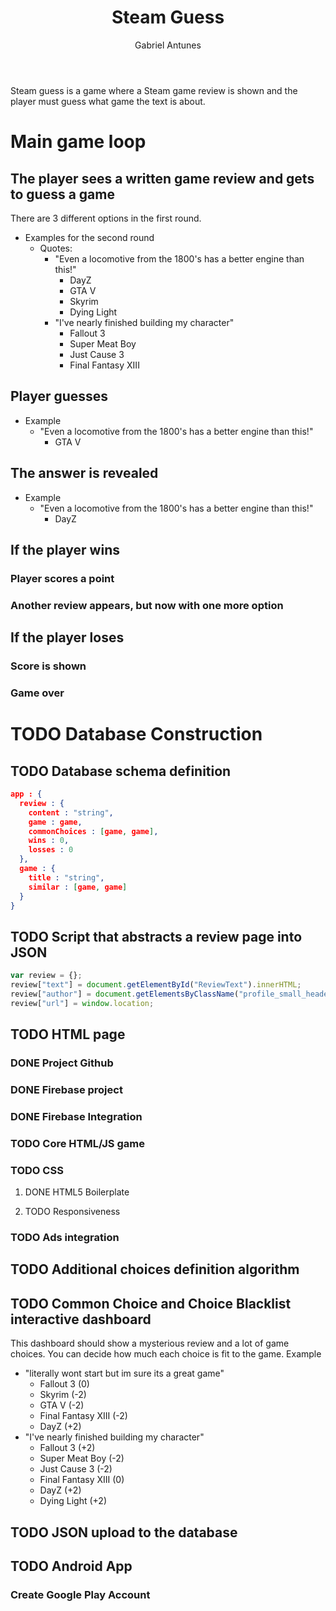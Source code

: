 #+TITLE: Steam Guess
#+AUTHOR: Gabriel Antunes
Steam guess is a game where a Steam game review is shown and the player must guess what game the text is about.
* Main game loop
** The player sees a written game review and gets to guess a game
There are 3 different options in the first round.
+ Examples for the second round 
  + Quotes:
    + "Even a locomotive from the 1800's has a better engine than this!"
      + DayZ
      + GTA V
      + Skyrim
      + Dying Light
    + "I've nearly finished building my character"
      + Fallout 3
      + Super Meat Boy
      + Just Cause 3
      + Final Fantasy XIII
** Player guesses
+ Example
  + "Even a locomotive from the 1800's has a better engine than this!"
    + GTA V
** The answer is revealed
+ Example
  + "Even a locomotive from the 1800's has a better engine than this!"
    + DayZ
** If the player wins
*** Player scores a point
*** Another review appears, but now with one more option
** If the player loses
*** Score is shown
*** Game over
* TODO Database Construction
** TODO Database schema definition
#+BEGIN_SRC json
app : {
  review : {
    content : "string",
    game : game,
    commonChoices : [game, game],
    wins : 0,
    losses : 0
  },
  game : {
    title : "string",
    similar : [game, game]
  }
}
#+END_SRC
** TODO Script that abstracts a review page into JSON
#+BEGIN_SRC javascript
var review = {};
review["text"] = document.getElementById("ReviewText").innerHTML;
review["author"] = document.getElementsByClassName("profile_small_header_name")[0].getElementsByTagName("a")[0].innerHTML;
review["url"] = window.location;
#+END_SRC
** TODO HTML page
*** DONE Project Github
CLOSED: [2016-08-13 Sáb 16:20]
*** DONE Firebase project
CLOSED: [2016-08-13 Sáb 16:20]
*** DONE Firebase Integration
CLOSED: [2016-08-13 Sáb 17:02]
*** TODO Core HTML/JS game
*** TODO CSS
**** DONE HTML5 Boilerplate
CLOSED: [2016-08-13 Sáb 16:20]
**** TODO Responsiveness
*** TODO Ads integration
** TODO Additional choices definition algorithm
** TODO Common Choice and Choice Blacklist interactive dashboard
This dashboard should show a mysterious review and a lot of game choices.
You can decide how much each choice is fit to the game.
 Example
  + "literally wont start but im sure its a great game"
    + Fallout 3 (0)
    + Skyrim (-2)
    + GTA V (-2)
    + Final Fantasy XIII (-2)
    + DayZ (+2)
  + "I've nearly finished building my character"
    + Fallout 3 (+2)
    + Super Meat Boy (-2)
    + Just Cause 3 (-2)
    + Final Fantasy XIII (0)
    + DayZ (+2)
    + Dying Light (+2)
** TODO JSON upload to the database
** TODO Android App
*** Create Google Play Account
